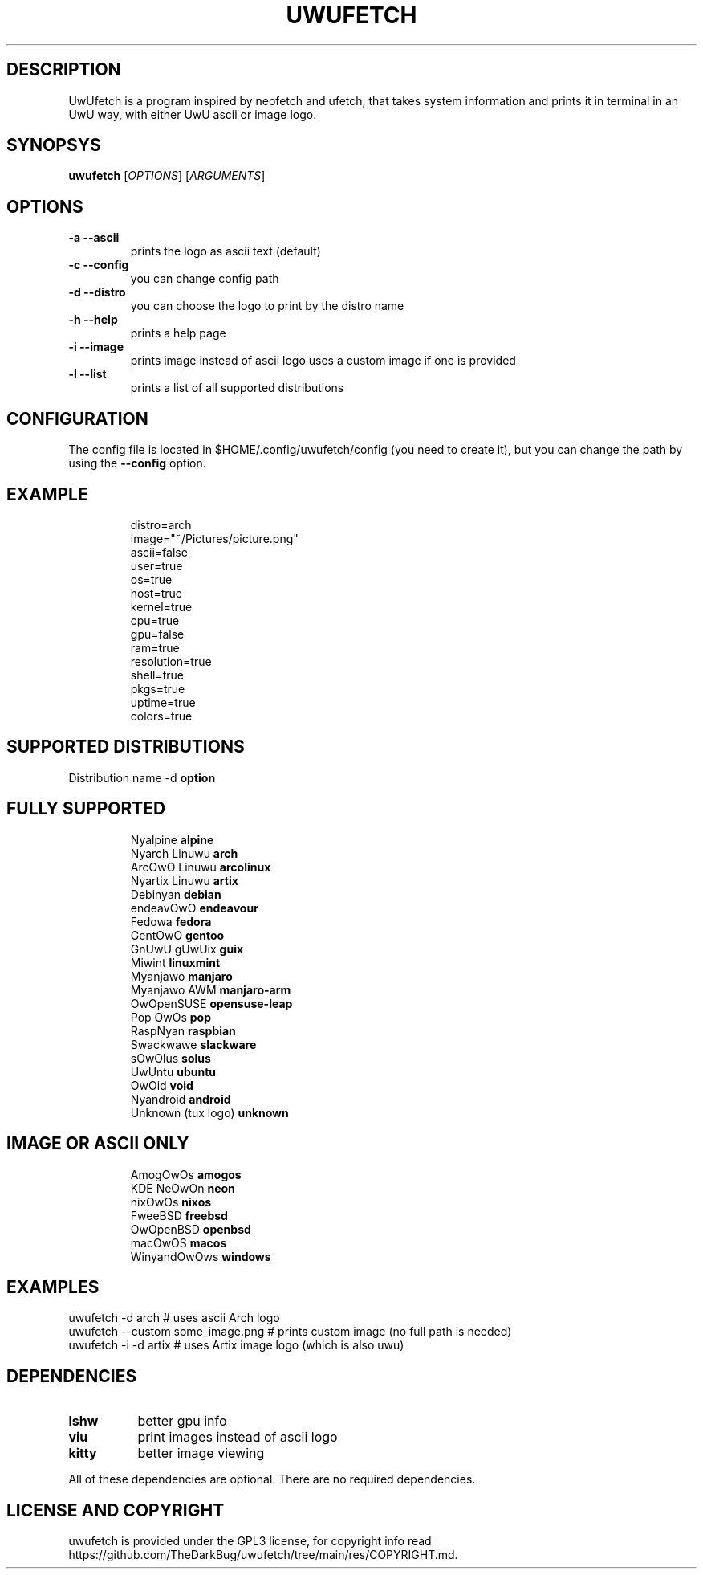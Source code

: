 .\" A little documentation for future use
.\" This a comment
.\" TH request sets the title of the man page and the section (between 1 and 8)
.\" SH is a primary section heading
.\" TP sets up an indented paragraph with label
.\" B makes text appear in bold face
.\" I makes text appear in italic face
.\" inline versions would look like \fBthis\fR and \fIthis\fR
.\" EX and EE surrounds example section with text as is, with no empty lines in between the actual lines
.TH UWUFETCH 1 "27 August 2021" "1.4" "A meme system info tool for Linux"
.SH DESCRIPTION
UwUfetch is a program inspired by neofetch and ufetch, that takes system information and prints it in terminal in an UwU way, with either UwU ascii or image logo.
.SH SYNOPSYS
\fBuwufetch\fR [\fIOPTIONS\fR] [\fIARGUMENTS\fR]
.SH OPTIONS
.TP
.B -a --ascii
prints the logo as ascii text (default)
.TP
.B -c --config
you can change config path
.TP
.B -d --distro
you can choose the logo to print by the distro name
.TP
.B -h --help
prints a help page
.TP
.B -i --image
prints image instead of ascii logo uses a custom image if one is provided
.TP
.B -l --list
prints a list of all supported distributions
.SH CONFIGURATION
The config file is located in $HOME/.config/uwufetch/config (you need to create it), but you can change the path by using the \fB--config\fR option.
.TP
.SH EXAMPLE
.EX
distro=arch
image="~/Pictures/picture.png"
ascii=false
user=true
os=true
host=true
kernel=true
cpu=true
gpu=false
ram=true
resolution=true
shell=true
pkgs=true
uptime=true
colors=true
.EE
.SH SUPPORTED DISTRIBUTIONS
Distribution name -d \fBoption\fR
.TP
.SH FULLY SUPPORTED
.EX
Nyalpine            \fBalpine\fR
Nyarch Linuwu       \fBarch\fR
ArcOwO Linuwu       \fBarcolinux\fR
Nyartix Linuwu      \fBartix\fR
Debinyan            \fBdebian\fR
endeavOwO           \fBendeavour\fR
Fedowa              \fBfedora\fR
GentOwO             \fBgentoo\fR
GnUwU gUwUix        \fBguix\fR
Miwint              \fBlinuxmint\fR
Myanjawo            \fBmanjaro\fR
Myanjawo AWM        \fBmanjaro-arm\fR
OwOpenSUSE          \fBopensuse-leap\fR
Pop OwOs            \fBpop\fR
RaspNyan            \fBraspbian\fR
Swackwawe           \fBslackware\fR
sOwOlus             \fBsolus\fR
UwUntu              \fBubuntu\fR
OwOid               \fBvoid\fR
Nyandroid           \fBandroid\fR
Unknown (tux logo)  \fBunknown\fR
.EE
.TP
.SH IMAGE OR ASCII ONLY
.EX
AmogOwOs      \fBamogos\fR
KDE NeOwOn    \fBneon\fR
nixOwOs       \fBnixos\fR
FweeBSD       \fBfreebsd\fR
OwOpenBSD     \fBopenbsd\fR
macOwOS       \fBmacos\fR
WinyandOwOws  \fBwindows\fR
.EE
.SH EXAMPLES
.EX
uwufetch -d arch                  # uses ascii Arch logo
uwufetch --custom some_image.png  # prints custom image (no full path is needed)
uwufetch -i -d artix              # uses Artix image logo (which is also uwu)
.EE
.SH DEPENDENCIES
.TP 8
.B lshw
better gpu info
.TP
.B viu
print images instead of ascii logo
.TP
.B kitty
better image viewing
.P
All of these dependencies are optional. There are no required dependencies.
.SH LICENSE AND COPYRIGHT
uwufetch is provided under the GPL3 license, for copyright info read https://github.com/TheDarkBug/uwufetch/tree/main/res/COPYRIGHT.md.
